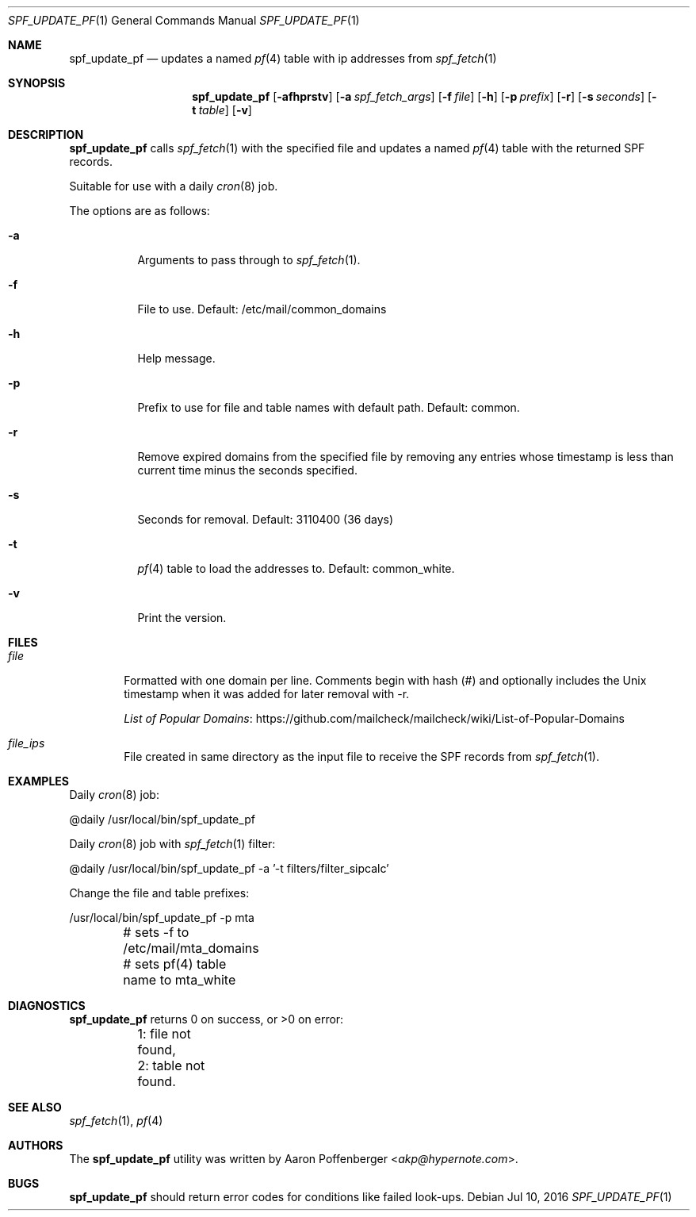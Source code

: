 .\" Copyright (c) 2016 Aaron Poffenberger <akp@hypernote.com>
.\"
.\" Permission to use, copy, modify, and distribute this software for any
.\" purpose with or without fee is hereby granted, provided that the above
.\" copyright notice and this permission notice appear in all copies.
.\"
.\" THE SOFTWARE IS PROVIDED "AS IS" AND THE AUTHOR DISCLAIMS ALL WARRANTIES
.\" WITH REGARD TO THIS SOFTWARE INCLUDING ALL IMPLIED WARRANTIES OF
.\" MERCHANTABILITY AND FITNESS. IN NO EVENT SHALL THE AUTHOR BE LIABLE FOR
.\" ANY SPECIAL, DIRECT, INDIRECT, OR CONSEQUENTIAL DAMAGES OR ANY DAMAGES
.\" WHATSOEVER RESULTING FROM LOSS OF USE, DATA OR PROFITS, WHETHER IN AN
.\" ACTION OF CONTRACT, NEGLIGENCE OR OTHER TORTIOUS ACTION, ARISING OUT OF
.\" OR IN CONNECTION WITH THE USE OR PERFORMANCE OF THIS SOFTWARE.
.\"
.Dd $Mdocdate: Jul 10 2016 $
.Dt SPF_UPDATE_PF 1
.Os
.Sh NAME
.Nm spf_update_pf
.Nd updates a named
.Xr pf 4
table with ip addresses from
.Xr spf_fetch 1
.Sh SYNOPSIS
.Nm spf_update_pf
.Bk -words
.Op Fl afhprstv
.Op Fl a Ar spf_fetch_args
.Op Fl f Ar file
.Op Fl h
.Op Fl p Ar prefix
.Op Fl r
.Op Fl s Ar seconds
.Op Fl t Ar table
.Op Fl v
.Ek
.Sh DESCRIPTION
.Nm
calls
.Xr spf_fetch 1
with the specified file and updates a named
.Xr pf 4
table with the returned SPF records.
.Pp
Suitable for use with a daily
.Xr cron 8
job.
.Pp
The options are as follows:
.Bl -tag -width Ds
.It Fl a
Arguments to pass through to
.Xr spf_fetch 1 .
.It Fl f
File to use.
Default: /etc/mail/common_domains
.It Fl h
Help message.
.It Fl p
Prefix to use for file and table names with default path.
Default: common.
.It Fl r
Remove expired domains from the specified file by removing any entries
whose timestamp is less than current time minus the seconds specified.
.It Fl s
Seconds for removal.
Default: 3110400 (36 days)
.It Fl t
.Xr pf 4
table to load the addresses to.
Default: common_white.
.It Fl v
Print the version.
.El
.Sh FILES
.Bl -tag -width "file" -compact
.It Pa file
Formatted with one domain per line.
Comments begin with hash (#) and optionally includes the Unix
timestamp when it was added for later removal with -r.
.Pp
.Lk https://github.com/mailcheck/mailcheck/wiki/List-of-Popular-Domains "List of Popular Domains"
.Pp
.It Pa file_ips
File created in same directory as the input file to receive the SPF records from
.Xr spf_fetch 1 .
.El
.Sh EXAMPLES
Daily
.Xr cron 8
job:
.Bd -literal
	@daily		/usr/local/bin/spf_update_pf
.Ed
.Pp
Daily
.Xr cron 8
job with
.Xr spf_fetch 1
filter:
.Bd -literal
	@daily		/usr/local/bin/spf_update_pf -a '-t filters/filter_sipcalc'
.Ed
.Pp
Change the file and table prefixes:
.Bd -literal
	/usr/local/bin/spf_update_pf -p mta
	# sets -f to /etc/mail/mta_domains
	# sets pf(4) table name to mta_white
.Ed
.Sh DIAGNOSTICS
.Nm
returns 0 on success, or >0 on error:
.Bd -literal
	1: file not found,
	2: table not found.
.Ed
.Sh SEE ALSO
.Xr spf_fetch 1 ,
.Xr pf 4
.Sh AUTHORS
.An -nosplit
The
.Nm
utility was written by
.An Aaron Poffenberger Aq Mt akp@hypernote.com .
.Sh BUGS
.Nm
should return error codes for conditions like failed look-ups.
